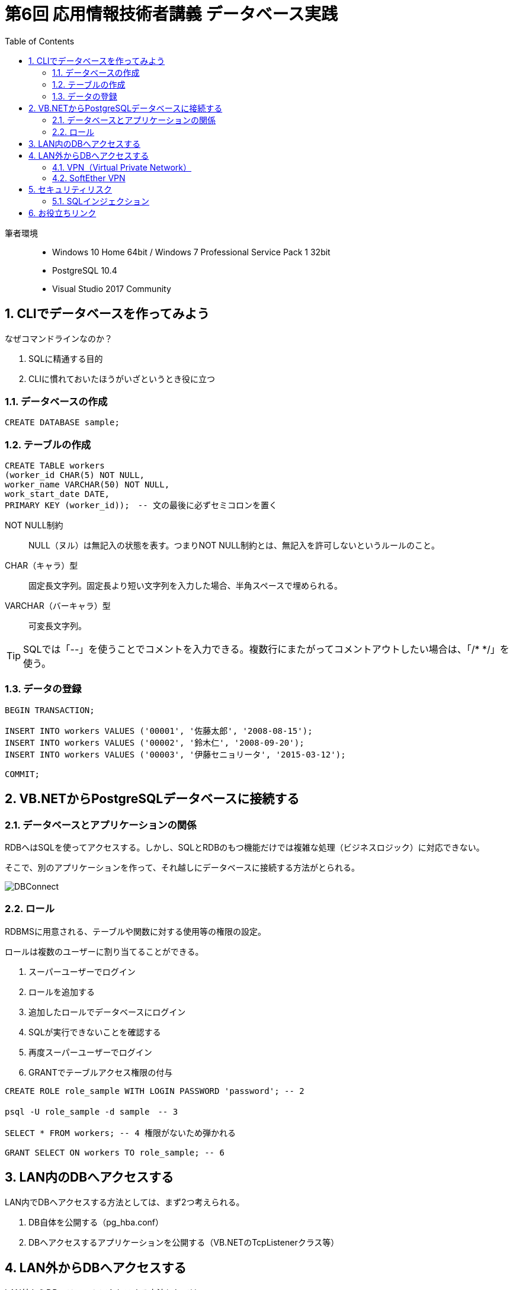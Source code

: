 :toc:
:toclevels: 2
:sectnums:

= 第6回 応用情報技術者講義 データベース実践

筆者環境::
* Windows 10 Home 64bit / Windows 7 Professional Service Pack 1 32bit
* PostgreSQL 10.4
* Visual Studio 2017 Community

== CLIでデータベースを作ってみよう

なぜコマンドラインなのか？

. SQLに精通する目的
. CLIに慣れておいたほうがいざというとき役に立つ


=== データベースの作成

```SQL
CREATE DATABASE sample;
```

=== テーブルの作成

```SQL
CREATE TABLE workers
(worker_id CHAR(5) NOT NULL, 
worker_name VARCHAR(50) NOT NULL,
work_start_date DATE,
PRIMARY KEY (worker_id));　-- 文の最後に必ずセミコロンを置く
```

NOT NULL制約::
NULL（ヌル）は無記入の状態を表す。つまりNOT NULL制約とは、無記入を許可しないというルールのこと。

CHAR（キャラ）型::
固定長文字列。固定長より短い文字列を入力した場合、半角スペースで埋められる。

VARCHAR（バーキャラ）型::
可変長文字列。


TIP: SQLでは「--」を使うことでコメントを入力できる。複数行にまたがってコメントアウトしたい場合は、「/* */」を使う。

=== データの登録

```SQL
BEGIN TRANSACTION;

INSERT INTO workers VALUES ('00001', '佐藤太郎', '2008-08-15');
INSERT INTO workers VALUES ('00002', '鈴木仁', '2008-09-20');
INSERT INTO workers VALUES ('00003', '伊藤セニョリータ', '2015-03-12');

COMMIT;
```

== VB.NETからPostgreSQLデータベースに接続する

=== データベースとアプリケーションの関係

RDBへはSQLを使ってアクセスする。しかし、SQLとRDBのもつ機能だけでは複雑な処理（ビジネスロジック）に対応できない。

そこで、別のアプリケーションを作って、それ越しにデータベースに接続する方法がとられる。

image::svg/DBConnect.svg[DBConnect]

=== ロール

RDBMSに用意される、テーブルや関数に対する使用等の権限の設定。

ロールは複数のユーザーに割り当てることができる。

. スーパーユーザーでログイン
. ロールを追加する
. 追加したロールでデータベースにログイン
. SQLが実行できないことを確認する
. 再度スーパーユーザーでログイン
. GRANTでテーブルアクセス権限の付与

```SQL
CREATE ROLE role_sample WITH LOGIN PASSWORD 'password'; -- 2

psql -U role_sample -d sample　-- 3

SELECT * FROM workers; -- 4 権限がないため弾かれる

GRANT SELECT ON workers TO role_sample; -- 6
```

== LAN内のDBへアクセスする

LAN内でDBへアクセスする方法としては、まず2つ考えられる。

. DB自体を公開する（pg_hba.conf）
. DBへアクセスするアプリケーションを公開する（VB.NETのTcpListenerクラス等）

== LAN外からDBへアクセスする

LAN外からDBへリモートアクセスする方法としては、

. VPNを利用する（SoftEther Server等）
. リモートサーバーを立ち上げる（Apache, nginx等）

等が考えられる。

ここではVPNについて簡単に説明する。

=== VPN（Virtual Private Network）

一方のLANともう一方のLANの間にWANを通るトンネルを作る。
そのトンネルを通してLAN-LAN間のコンピュータと安全性の高い通信を行う仕組み。

=== SoftEther VPN

筑波大が開発したオープンソースのVPN構築ソフトウェア。

== セキュリティリスク

=== SQLインジェクション

サンプルではソースコードにSQLを直書きしているが、単純にこの中へユーザーからの入力を代入してしまうと、悪意ある入力に対応できなくなる。

入力文字列をエスケープしたり、あるいはORマッパー（npgsqlなど）のメソッドを使うなどの対処法が考えられる。


== お役立ちリンク

https://www.draw.io/[draw.io]::
色んな図を描画できるオープンソースのWebアプリ（ログイン不要）。この資料の画像はこれで描きました。desktop版もあるみたいです。

https://www.screentogif.com/[ScreenToGif]::
PC画面を簡単にGifアニメーションとしてキャプチャできる。オープンソース。前回の講義で使用しました。